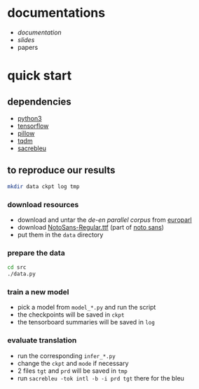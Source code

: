 * documentations

- [[docs/doc.org][documentation]]
- [[docs/slides_20190213.pdf][slides]]
- papers

* quick start

** dependencies

- [[https://www.python.org/][python3]]
- [[https://www.tensorflow.org/][tensorflow]]
- [[https://python-pillow.org/][pillow]]
- [[https://tqdm.github.io/][tqdm]]
- [[https://github.com/mjpost/sacreBLEU][sacrebleu]]

** to reproduce our results

#+BEGIN_SRC bash :eval no
mkdir data ckpt log tmp
#+END_SRC

*** download resources

- download and untar the [[www.statmt.org/europarl/v7/de-en.tgz][de-en parallel corpus]] from [[http://www.statmt.org/europarl/][europarl]]
- download [[https://github.com/googlei18n/noto-fonts/blob/master/hinted/NotoSans-Regular.ttf][NotoSans-Regular.ttf]] (part of [[https://www.google.com/get/noto/][noto sans]])
- put them in the =data= directory

*** prepare the data

#+BEGIN_SRC bash :eval no
cd src
./data.py
#+END_SRC

*** train a new model

- pick a model from =model_*.py= and run the script
- the checkpoints will be saved in =ckpt=
- the tensorboard summaries will be saved in =log=

*** evaluate translation

- run the corresponding =infer_*.py=
- change the =ckpt= and =mode= if necessary
- 2 files =tgt= and =prd= will be saved in =tmp=
- run =sacrebleu -tok intl -b -i prd tgt= there for the bleu
